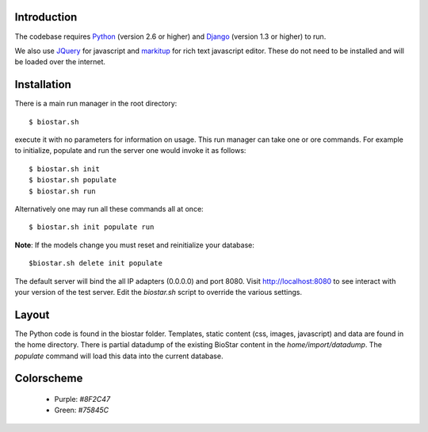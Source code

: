 
Introduction
-------------

The codebase requires Python_ (version 2.6 or higher) and Django_ (version 1.3 or higher) to run.

We also use JQuery_ for javascript and `markitup`_ for 
rich text javascript editor. These do not need to be installed and will be loaded over the internet.

Installation
------------

There is a main run manager in the root directory::

    $ biostar.sh 

execute it with no parameters for information on usage. This run manager 
can take one or ore commands. For example to initialize, populate and run the server
one would invoke it as follows::

    $ biostar.sh init 
    $ biostar.sh populate
    $ biostar.sh run

Alternatively one may run all these commands all at once::

    $ biostar.sh init populate run

**Note**: If the models change you must reset and reinitialize your database::

    $biostar.sh delete init populate

The default server will bind the all IP adapters (0.0.0.0) and port 8080. Visit http://localhost:8080 to see
interact with your version of the test server. Edit the `biostar.sh` script to override the various settings.

Layout
------

The Python code is found in the biostar folder. Templates, static content 
(css, images, javascript) and data are found in the home directory. 
There is partial datadump of the existing BioStar content in the 
`home/import/datadump`. The `populate` command will load 
this data into the current database.

Colorscheme
-----------

  * Purple: `#8F2C47`
  * Green: `#75845C`

.. _Django: http://www.djangoproject.com/
.. _Python: http://www.python.org/
.. _JQuery: http://jquery.com/
.. _markitup: http://markitup.jaysalvat.com/home/